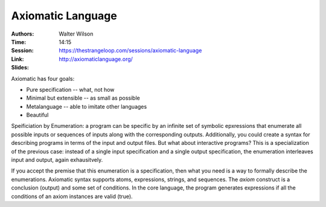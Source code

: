 Axiomatic Language
==================

:Authors: Walter Wilson
:Time: 14:15
:Session: https://thestrangeloop.com/sessions/axiomatic-language
:Link: http://axiomaticlanguage.org/
:Slides:

Axiomatic has four goals:

* Pure specification -- what, not how
* Minimal but extensible -- as small as possible
* Metalanguage -- able to imitate other languages
* Beautiful

Speificiation by Enumeration: a program can be specific by an infinite
set of symbolic epxressions that enumerate all possible inputs or
sequences of inputs along with the corresponding outputs.
Additionally, you could create a syntax for describing programs in
terms of the input and output files. But what about interactive
programs? This is a specialization of the previous case: instead of a
single input specification and a single output specification, the
enumeration interleaves input and output, again exhausitvely.

If you accept the premise that this enumeration is a specification,
then what you need is a way to formally describe the enumerations.
Axiomatic syntax supports atoms, expressions, strings, and sequences.
The *axiom* construct is a conclusion (output) and some set of
conditions. In the core language, the program generates expressions if
all the conditions of an axiom instances are valid (true).
